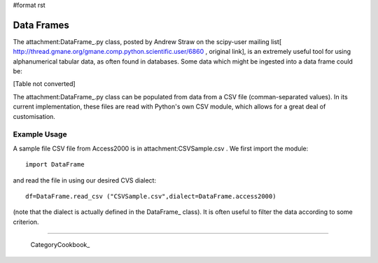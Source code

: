 #format rst

Data Frames
===========

The attachment:DataFrame_.py class, posted by Andrew Straw on the scipy-user mailing list[ http://thread.gmane.org/gmane.comp.python.scientific.user/6860 , original link], is an extremely useful tool for using alphanumerical tabular data, as often found in databases. Some data which might be ingested into a data frame could be:

[Table not converted]

The attachment:DataFrame_.py class can be populated from data from a CSV file (comman-separated values). In its current implementation, these files are read with Python's own CSV module, which allows for a great deal of customisation.

Example Usage
-------------

A sample file CSV file from Access2000 is in attachment:CSVSample.csv .  We first import the module:

::

   import DataFrame

and read the file in using our desired CVS dialect:

::

   df=DataFrame.read_csv ("CSVSample.csv",dialect=DataFrame.access2000)

(note that the dialect is actually defined in the DataFrame_ class). It is often useful to filter the data according to some criterion.

-------------------------



  CategoryCookbook_

